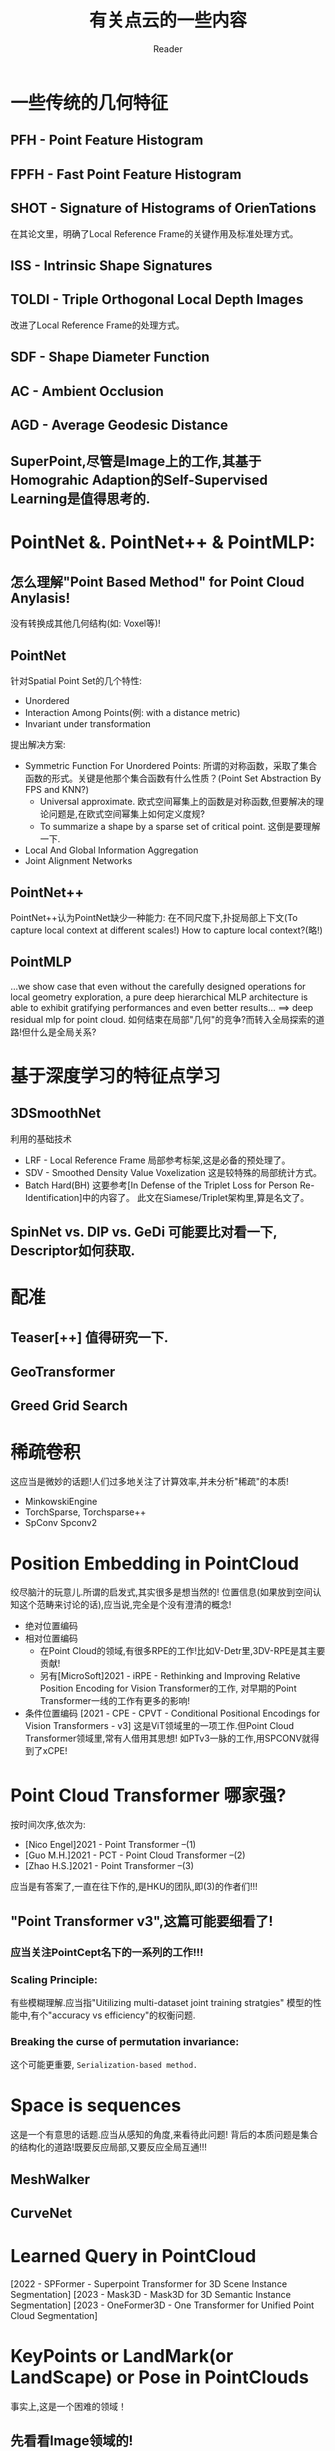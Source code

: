 #+STARTUP: indent
#+TITLE: 有关点云的一些内容
#+AUTHOR: Reader

* 一些传统的几何特征
** PFH - Point Feature Histogram
** FPFH - Fast Point Feature Histogram
** SHOT - Signature of Histograms of OrienTations
在其论文里，明确了Local Reference Frame的关键作用及标准处理方式。
** ISS - Intrinsic Shape Signatures
** TOLDI - Triple Orthogonal Local Depth Images
改进了Local Reference Frame的处理方式。
** SDF - Shape Diameter Function
** AC - Ambient Occlusion
** AGD - Average Geodesic Distance
** SuperPoint,尽管是Image上的工作,其基于Homograhic Adaption的Self-Supervised Learning是值得思考的.
* PointNet &. PointNet++ & PointMLP:
** 怎么理解"Point Based Method" for Point Cloud Anylasis!
没有转换成其他几何结构(如: Voxel等)!
** PointNet
针对Spatial Point Set的几个特性:
- Unordered
- Interaction Among Points(例: with a distance metric)
- Invariant under transformation
提出解决方案:
- Symmetric Function For Unordered Points:
  所谓的对称函数，采取了集合函数的形式。关键是他那个集合函数有什么性质？(Point Set Abstraction By FPS and KNN?)
  - Universal approximate. 欧式空间幂集上的函数是对称函数,但要解决的理论问题是,在欧式空间幂集上如何定义度规?
  - To summarize a shape by a sparse set of critical point. 这倒是要理解一下.
- Local And Global Information Aggregation
- Joint Alignment Networks
** PointNet++
PointNet++认为PointNet缺少一种能力: 在不同尺度下,扑捉局部上下文(To capture local context at different scales!)
How to capture local context?(略!)
** PointMLP
...we show case that even without the carefully designed operations for local geometry exploration,
a pure deep hierarchical MLP architecture is able to exhibit gratifying performances and even better results...
==> deep residual mlp for point cloud.
如何结束在局部"几何"的竞争?而转入全局探索的道路!但什么是全局关系?
* 基于深度学习的特征点学习
** 3DSmoothNet
利用的基础技术
- LRF - Local Reference Frame
  局部参考标架,这是必备的预处理了。
- SDV - Smoothed Density Value Voxelization
  这是较特殊的局部统计方式。
- Batch Hard(BH)
  这要参考[In Defense of the Triplet Loss for Person Re-Identification]中的内容了。
  此文在Siamese/Triplet架构里,算是名文了。
** SpinNet vs. DIP vs. GeDi 可能要比对看一下, Descriptor如何获取.
* 配准
** Teaser[++] 值得研究一下.
** GeoTransformer
** Greed Grid Search
* 稀疏卷积
这应当是微妙的话题!人们过多地关注了计算效率,并未分析"稀疏"的本质!
- MinkowskiEngine
- TorchSparse, Torchsparse++
- SpConv Spconv2
* Position Embedding in PointCloud
绞尽脑汁的玩意儿.所谓的启发式,其实很多是想当然的!
位置信息(如果放到空间认知这个范畴来讨论的话),应当说,完全是个没有澄清的概念!
- 绝对位置编码
- 相对位置编码
  - 在Point Cloud的领域,有很多RPE的工作!比如V-Detr里,3DV-RPE是其主要贡献!
  - 另有[MicroSoft]2021 - iRPE - Rethinking and Improving Relative Position Encoding for Vision Transformer的工作,
    对早期的Point Transformer一线的工作有更多的影响!
- 条件位置编码
  [2021 - CPE - CPVT - Conditional Positional Encodings for Vision Transformers - v3]
  这是ViT领域里的一项工作.但Point Cloud Transformer领域里,常有人借用其思想!
  如PTv3一脉的工作,用SPCONV就得到了xCPE!
* Point Cloud Transformer 哪家强?
按时间次序,依次为:
- [Nico Engel]2021 - Point Transformer  --(1)
- [Guo M.H.]2021 - PCT - Point Cloud Transformer  --(2)
- [Zhao H.S.]2021 - Point Transformer  --(3)
应当是有答案了,一直在往下作的,是HKU的团队,即(3)的作者们!!!
** "Point Transformer v3",这篇可能要细看了!
*** 应当关注PointCept名下的一系列的工作!!!
*** Scaling Principle:
有些模糊理解.应当指"Uitilizing multi-dataset joint training stratgies"
模型的性能中,有个"accuracy vs efficiency"的权衡问题.
*** Breaking the curse of permutation invariance:
这个可能更重要, ~Serialization-based method.~
* Space is sequences
这是一个有意思的话题.应当从感知的角度,来看待此问题!
背后的本质问题是集合的结构化的道路!既要反应局部,又要反应全局互通!!!
** MeshWalker
** CurveNet
* Learned Query in PointCloud
[2022 - SPFormer - Superpoint Transformer for 3D Scene Instance Segmentation]
[2023 - Mask3D - Mask3D for 3D Semantic Instance Segmentation]
[2023 - OneFormer3D - One Transformer for Unified Point Cloud Segmentation]
* KeyPoints or LandMark(or LandScape) or Pose in PointClouds
事实上,这是一个困难的领域！
** 先看看Image领域的!
[2024 - X-Pose - Detecting Any Keypoints]
[2024 - XPose - eXplainable Human Pose Estimation]
[2024 - Unsupervised Keypoints from Pretrained Diffusion Models]
[2023 - Detecting Arbitrary Keypoints on Limbs and Skis with Sparse Partly Correct Segmentation Masks]
还有[TokenPose],[VitPose],[TransPose](这几个都是利用Transfomer得到Heatmap)等等,还是很多的！
看到很多方法,从FeaturePoint这种孤立地观点,到Pose这种有内在结构关联的观点,怎么搞出比较好的"关键点"定义!
** 一个小问题, keypoint/featurepoint descriptor和keypoint/featurepoint detector的区别！
*** [2019 - USIP: Unsupervised Stable Interest Point Detection from 3D Point Clouds]
作者的前期工作, [2018 - SO-Net - Self-Organizing Network for Point Cloud Analysis].
USIP应当是个先锋,作为基于学习的3d关键点检测方法,远超传统方法.
有关descriptor的文章多,而detector的内容少!
由于容易获得GroundTruth(这和Registration Task相关),基于深度学习的descriptor,有比较好的发展!
这篇文章的想法好像深刻,其实很原始!-学习变化不变量-.
不变量,能否全面反映"点云的结构".
*** keypoint detection 和 keypoint estimation 又有什么区别？
文章[2023 - 3D Keypoint Estimation Using Implicit Representation Learning]作了一些澄清!
点->小球面, 定义DeepSDF,学它,用Marching-Cube来估计!
*** 点云的结构(Structure of Point Cloud)和关键点
点集/点云/等,所代表的对象/空间的结构其实是个关键问题
结构表面上是个清晰的概念,但在点云的世界里,却是非常难以定义的概念或内容！
**** 关键点这个概念,在几个方面使用:
- 其一是有明确指认意义上的语义. ?KeyPoint
- 其二是在重构、生成、完形上的指导语义. ?Salient Point
  潜意识里,结构或许是由"关键点"作为基本基石,但在无监督情况下,如何生成"关键点",以便保证"结构"的关键信息.
  不能是几个指认的关键点,因为它们只含有稀疏的语义信息！
  这是一条研究线路！充斥着较多的无监督名义下的学习方法!
- 其三是和feature point合流. ?Feature Point
**** [2022 - PointSCNet: Point Cloud Structure and Correlation Learning Based on Space Filling Curve Guided Sampling]
2022写的,2024才有正式的发表!
比PTV3较早地利用SFC作结构性描述!
利用SFC构造统一的参考结构！
**** [2021 - Skeleton Merger - an Unsupervised Aligned Keypoint Detector]
......
[2024 - Key-Grid - Unsupervised 3D Keypoints Detection using Grid Heatmap Features]
这一系列的工作
** Points In/By Points
实质上这里有很多自然"人性"的原因!总感觉,是想当然,是"点线面"的自然想法!?
*** Points In Points
Feature Point, KeyPoint, Superpoint, (Random) Sampled Points
*** Points By Points
怎么说,以各种方式定义构建"最优"参考点,来获得"表示"!(相对位置编码可能也在此列!)
* 连续性表示(如SDF)/或隐涵性表示,及相关的下游任务!!
** SDF(Signed Distance Function)
- [2025 - PartSDF - Part-Based Implicit Neural Representation for Composite 3D Shape Parametrization and Optimization]
- [2023 - 3DShape2VecSet - A 3D Shape Representation for Neural Fields and Generative Diffusion Models]
  为了生成的目的,在Latent Space作SDF工作.而且,我看到它的网络结构,很容易想起Perceiver!
  本文要解决的问题是,在作者们的前期工作3DILG中,Latent Space对样本坐标空间的显示依赖!
  注意,他是为了生成的目的.
- [2023 - 3D Keypoint Estimation Using Implicit Representation Learning]
  构造了一个奇怪的SDF,关键点用包含它的球面来估计,问题就变成学到这种隐涵的表示!.文章中,“相关工作”一段的辨析,比较好!
- [2022 - SNAKE - Shape-aware Neural 3D Keypoint Field]
  作者在探索一个问题:"Whether jointly reconstructing underlying 3D shapes helps 3D keypoint detection!"
* Topology Data Analysis(TDA)和Geometric Data Analysis(GDA)
* 3D Representation Learning
** [2024 - 3D Representation Method: A survey]可以看看.虽然新,但目前来看,总结得不到位,提供的资料也不全!
* 3D Object Detection with Detr-Base Method
[...Voting Based Method,Expansion Based Method,Detr-Based Method...]
Detr-Based Method没怎么跟踪,现在从下面几篇文章开始,了解一下现状!
(Detr下的关键话题:Learnable Query,Hungarian Matching,Loss Formulation)
(怎么看, Detr-Based Method的基础模式有点类似 BackBone + Perceiver???!!!)
- [2025 - DEST - State Space Model Meets Transformer - A New Paradigm for 3D Object Detection]
  奇怪的范式!
- [2024 - UniDet3D - Multi-dataset Indoor 3D Object Detection]
  减法怎么被他玩动了呢?实质上是偏离了DeTr-Based Method的基线(BaseLine)!
  Superpoint + Transformer Encoder!
- [2023 - V-DETR - DETR with Vertex Relative Position Encoding for 3D Object Detection]
  在3D检测领域,让基于DeTr的模型的性能不再落后其他路线的模型!
  V-DeTr 和 GroupFree3D形成了这个方法系列的基线?!
  应该是在GroupFree3D和3DETR的基础上作的!
  这篇文章传达的信息:
  - 3DV-RPE:相对位置编码体现了什么?这被认为本文的主要贡献！
  - Decoder的Queries输入,该怎么构造,或初始化!
* 3DVG(也叫做3D instance reference)
[2025 - TSP3D - Text-guided Sparse Voxel Pruning for Efficient 3D Visual Grounding]
